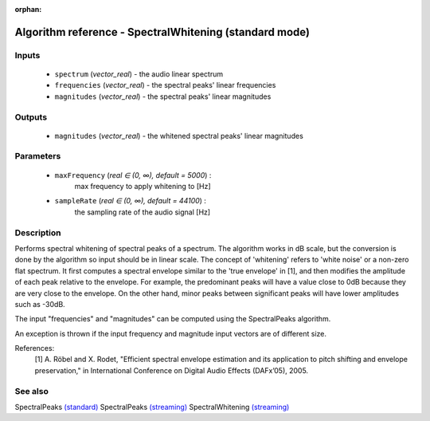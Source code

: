 :orphan:

Algorithm reference - SpectralWhitening (standard mode)
=======================================================

Inputs
------

 - ``spectrum`` (*vector_real*) - the audio linear spectrum
 - ``frequencies`` (*vector_real*) - the spectral peaks' linear frequencies
 - ``magnitudes`` (*vector_real*) - the spectral peaks' linear magnitudes

Outputs
-------

 - ``magnitudes`` (*vector_real*) - the whitened spectral peaks' linear magnitudes

Parameters
----------

 - ``maxFrequency`` (*real ∈ (0, ∞), default = 5000*) :
     max frequency to apply whitening to [Hz]
 - ``sampleRate`` (*real ∈ (0, ∞), default = 44100*) :
     the sampling rate of the audio signal [Hz]

Description
-----------

Performs spectral whitening of spectral peaks of a spectrum. The algorithm works in dB scale, but the conversion is done by the algorithm so input should be in linear scale. The concept of 'whitening' refers to 'white noise' or a non-zero flat spectrum. It first computes a spectral envelope similar to the 'true envelope' in [1], and then modifies the amplitude of each peak relative to the envelope. For example, the predominant peaks will have a value close to 0dB because they are very close to the envelope. On the other hand, minor peaks between significant peaks will have lower amplitudes such as -30dB.

The input "frequencies" and "magnitudes" can be computed using the SpectralPeaks algorithm.

An exception is thrown if the input frequency and magnitude input vectors are of different size.


References:
  [1] A. Röbel and X. Rodet, "Efficient spectral envelope estimation and its
  application to pitch shifting and envelope preservation," in International
  Conference on Digital Audio Effects (DAFx’05), 2005.


See also
--------

SpectralPeaks `(standard) <std_SpectralPeaks.html>`__
SpectralPeaks `(streaming) <streaming_SpectralPeaks.html>`__
SpectralWhitening `(streaming) <streaming_SpectralWhitening.html>`__